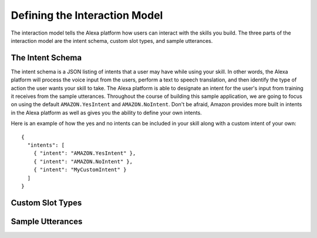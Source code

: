 .. _interaction_model:

=================================
Defining the Interaction Model
=================================

The interaction model tells the Alexa platform how users can interact with the
skills you build. The three parts of the interaction model are the intent
schema, custom slot types, and sample utterances.


The Intent Schema
=================

The intent schema is a JSON listing of intents that a user may have while using
your skill. In other words, the Alexa platform will process the voice input from
the users, perform a text to speech translation, and then identify the type of
action the user wants your skill to take. The Alexa platform is able to
designate an intent for the user's input from training it receives from the
sample utterances. Throughout the course of building this sample application, we
are going to focus on using the default ``AMAZON.YesIntent`` and
``AMAZON.NoIntent``. Don't be afraid, Amazon provides more built in intents in
the Alexa platform as well as gives you the ability to define your own intents.

Here is an example of how the yes and no intents can be included in your skill
along with a custom intent of your own:

::

  {
    "intents": [
      { "intent": "AMAZON.YesIntent" },
      { "intent": "AMAZON.NoIntent" },
      { "intent": "MyCustomIntent" }
    ]
  }


Custom Slot Types
=================

Sample Utterances
=================

